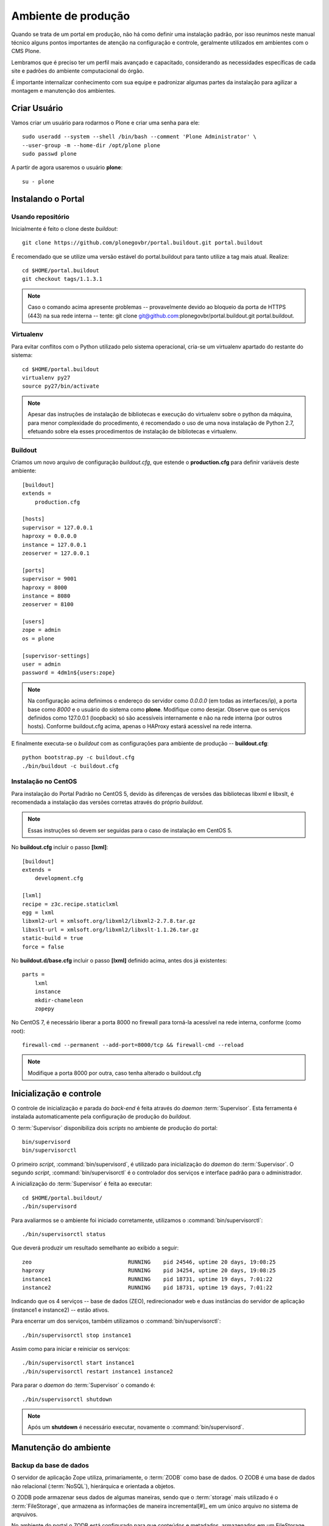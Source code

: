=======================================
Ambiente de produção
=======================================

Quando se trata de um portal em produção, não há como definir uma instalação 
padrão, por isso reunimos neste manual técnico alguns pontos importantes de 
atenção na configuração e controle, geralmente utilizados em ambientes com o 
CMS Plone. 

Lembramos que é preciso ter um perfil mais avançado e capacitado, 
considerando as necessidades específicas de cada site e padrões do ambiente 
computacional do órgão.

É importante internalizar conhecimento com sua equipe e padronizar algumas 
partes da instalação para agilizar a montagem e manutenção dos ambientes.


Criar Usuário 
===============

Vamos criar um usuário para rodarmos o Plone e criar uma senha para ele:
::

    sudo useradd --system --shell /bin/bash --comment 'Plone Administrator' \ 
    --user-group -m --home-dir /opt/plone plone
    sudo passwd plone

A partir de agora usaremos o usuário **plone**:
::

    su - plone


Instalando o Portal
==============================

Usando repositório
---------------------

Inicialmente é feito o clone deste *buildout*:
::

    git clone https://github.com/plonegovbr/portal.buildout.git portal.buildout

É recomendado que se utilize uma versão estável do portal.buildout para tanto utilize a tag mais atual. Realize:
::
    
    cd $HOME/portal.buildout
    git checkout tags/1.1.3.1

.. note :: Caso o comando acima apresente problemas -- provavelmente devido ao
           bloqueio da porta de HTTPS (443) na sua rede interna -- tente: 
           git clone git@github.com:plonegovbr/portal.buildout.git portal.buildout.


Virtualenv
---------------------

Para evitar conflitos com o Python utilizado pelo sistema operacional, cria-se
um virtualenv apartado do restante do sistema:
::

    cd $HOME/portal.buildout
    virtualenv py27
    source py27/bin/activate
    
.. note :: Apesar das instruções de instalação de bibliotecas e execução
           do virtualenv sobre o python da máquina, para menor complexidade
           do procedimento, é recomendado o uso de uma nova instalação de
           Python 2.7, efetuando sobre ela esses procedimentos de
           instalação de bibliotecas e virtualenv.


Buildout
---------------------

Criamos um novo arquivo de configuração *buildout.cfg*, que estende o 
**production.cfg** para definir variáveis deste ambiente:
::

    [buildout]
    extends =
        production.cfg

    [hosts]
    supervisor = 127.0.0.1
    haproxy = 0.0.0.0
    instance = 127.0.0.1
    zeoserver = 127.0.0.1

    [ports]
    supervisor = 9001
    haproxy = 8000
    instance = 8080
    zeoserver = 8100

    [users]
    zope = admin
    os = plone

    [supervisor-settings]
    user = admin
    password = 4dm1n${users:zope}

.. note :: Na configuração acima definimos o endereço do servidor como
           *0.0.0.0* (em todas as interfaces/ip), a porta base como *8000* 
           e o usuário do sistema como **plone**. Modifique como desejar.
           Observe que os serviços definidos como 127.0.0.1 (loopback) só são 
           acessíveis internamente e não na rede interna (por outros hosts).
           Conforme buildout.cfg acima, apenas o HAProxy estará acessível na
           rede interna.

E finalmente executa-se o *buildout* com as configurações para ambiente de
produção -- **buildout.cfg**:
::

    python bootstrap.py -c buildout.cfg
    ./bin/buildout -c buildout.cfg

Instalação no CentOS
-----------------------

Para instalação do Portal Padrão no CentOS 5, devido às diferenças de versões
das bibliotecas libxml e libxslt, é recomendada a instalação das versões
corretas através do próprio *buildout*.

.. note :: Essas instruções só devem ser seguidas para o caso de
           instalação em CentOS 5.

No **buildout.cfg** incluir o passo **[lxml]**: 
::

    [buildout]
    extends =
        development.cfg

    [lxml]
    recipe = z3c.recipe.staticlxml
    egg = lxml
    libxml2-url = xmlsoft.org/libxml2/libxml2-2.7.8.tar.gz
    libxslt-url = xmlsoft.org/libxml2/libxslt-1.1.26.tar.gz
    static-build = true
    force = false

No **buildout.d/base.cfg** incluir o passo **[lxml]** definido acima, antes
dos já existentes: 
::

    parts =
        lxml
        instance
        mkdir-chameleon
        zopepy

No CentOS 7, é necessário liberar a porta 8000 no firewall para torná-la 
acessível na rede interna, conforme (como root):
::
    
    firewall-cmd --permanent --add-port=8000/tcp && firewall-cmd --reload

.. note :: Modifique a porta 8000 por outra, caso tenha alterado o 
           buildout.cfg


Inicialização e controle
==========================

O controle de inicialização e parada do *back-end* é feita através do *daemon*
:term:`Supervisor`. Esta ferramenta é instalada automaticamente pela
configuração de produção do *buildout*.

O :term:`Supervisor` disponibiliza dois *scripts* no ambiente de produção do portal:
::

    bin/supervisord
    bin/supervisorctl

O primeiro *script*, :command:`bin/supervisord`, é utilizado para inicialização do
*daemon* do :term:`Supervisor`. O segundo *script*, :command:`bin/supervisorctl` é
o controlador dos serviços e interface padrão para o administrador.

A inicialização do :term:`Supervisor` é feita ao executar:
::

    cd $HOME/portal.buildout/
    ./bin/supervisord

Para avaliarmos se o ambiente foi iniciado corretamente, utilizamos o
:command:`bin/supervisorctl`:
::

    ./bin/supervisorctl status

Que deverá produzir um resultado semelhante ao exibido a seguir:
::

    zeo                              RUNNING    pid 24546, uptime 20 days, 19:08:25
    haproxy                          RUNNING    pid 34254, uptime 20 days, 19:08:25
    instance1                        RUNNING    pid 18731, uptime 19 days, 7:01:22
    instance2                        RUNNING    pid 18731, uptime 19 days, 7:01:22

Indicando que os 4 serviços -- base de dados (ZEO), redirecionador web e duas
instâncias do servidor de aplicação (instance1 e instance2) -- estão ativos.

Para encerrar um dos serviços, também utilizamos o :command:`bin/supervisorctl`:
::

    ./bin/supervisorctl stop instance1

Assim como para iniciar e reiniciar os serviços:
::

    ./bin/supervisorctl start instance1
    ./bin/supervisorctl restart instance1 instance2

Para parar o *daemon* do :term:`Supervisor` o comando é:
::

    ./bin/supervisorctl shutdown

.. note:: Após um **shutdown** é necessário executar, novamente o
          :command:`bin/supervisord`.

Manutenção do ambiente
========================

Backup da base de dados
--------------------------

O servidor de aplicação Zope utiliza, primariamente, o :term:`ZODB` como
base de dados. O ZODB é uma base de dados não relacional (:term:`NoSQL`),
hierárquica e orientada a objetos.

O ZODB pode armazenar seus dados de algumas maneiras, sendo que o
:term:`storage` mais utilizado é o :term:`FileStorage`, que armazena as
informações de maneira incremental[#]_ em um único arquivo no sistema de arqvuivos.

No ambiente do portal o ZODB está configurado para que conteúdos e metadados,
armazenados em um FileStorage, utilizem o arquivo:
::

    /opt/plone/portal.buildout/var/filestorage/Data.fs

Enquanto conteúdos de arquivos e imagens sejam armazenados como blobs, na pasta:
::

    /opt/plone/portal.buildout/var/blobstorage/

O *backup* dos dados pode ser feito, sem parar o ambiente, copiando-se o arquivo
Data.fs e o conteúdo da pasta de blobstorage para algum outro local.

Porém é possível realizar o *backup* diferencial do arquivo Data.fs, permitindo
uma transferência mais rápido dos arquivos.

Isto é feito com o *script* :command:`bin/backup` que, pelos valores padrões,
armazenará os dados na pasta:
::

    /opt/plone/portal.buildout/var/backup/


Além disto, teremos o *backup* dos arquivos blob na pasta:
::

    /opt/plone/portal.buildout/var/blobstoragebackups

Na instalação realizada no portal, conforme documentado no **producao.cfg**,
foi inserida uma entrada no :term:`crontab` do usuário **root** para a
realização diária deste *backup* de base de dados:
::

    crontab -l -u plone
    0 3 * * 0-6 /opt/plone/portal.buildout/bin/backup


Neste cenário, para um *backup* incremental do FileStorage e completo do blobstorage,
deve-se copiar apenas estas pastas para outro local no disco. Isto pode ser
realizado com os comandos a seguir:
::

    rsync -auv /opt/plone/portal.buildout/var/backup/ /opt/plone/bkp/filestorage/
    rsync -auv /opt/plone/portal.buildout/var/blobstorage/ /opt/plone/bkp/blobstorage/

.. warning:: Esta configuração não foi realizada no ambiente de produção.

Purga da base de dados
--------------------------

A abordagem incremental do FileStorage é positiva pois permite a operação de desfazer
(também conhecido como *UNDO*) e manutenção do histórico de cada uma das transações. 
Por outro lado, esta característica implica que o arquivo de base de dados cresce 
rapidamente, conforme o número de transações realizadas.

É recomendado, então, realizar a purga do histórico de transações da base de
dados, de maneira periódica.

Em um ambiente que utilize a separação entre servidores de aplicação e
servidor de base de dados, como é o caso do portal, esta purga pode ser realizada
sem que nenhuma dos servidores de aplicação seja comprometido [#]_

A configuração **producao.cfg**, utilizada para o ambiente de *back-end*, provê
um *script* específico para a realização da purga do ZODB. Esse *script* é utilizado
da maneira a seguir:
::

    cd /opt/plone/portal.buildout/
    ./bin/zeopack -p 8100 -d 1


Onde :option:`-p 8100` indica que o servidor de base de dados está ouvindo na
porta 8100 e a opção :option:`-d 1` indica que manteremos o histórico de
transações realizadas no último dia.

Na instalação realizada no portal, conforme documentado no **producao.cfg**,
foi inserida uma entrada no :term:`crontab` do usuário **root** para a
realização semanal da purga da base de dados -- e imediado *backup*:
::

    crontab -l -u plone
    0 3 * * 7  /opt/plone/portal.buildout/bin/zeopack -p 8100 -d 1 && /opt/plone/portal.buildout/bin/backup

Logrotate
--------------------------

Cada instância do servidor de aplicação cria, por padrão, dois arquivos de log:

    * Log de ocorrências (<nome_da_instancia>.log)

    * Log de acessos (<nome_da_instancia>-Z2.log)

Além disto o servidor de base de dados cria um log:

    * Log de ocorrências (zeo.log)

O Supervisor cria seu próprio log:

    * Log de ocorrências (supervisord.log)

E ao menos mais dois logs por processo configurado:

    * Log de erro de processo (<nome_do_processo>-stderr---supervisor-<seq>.log)

    * Log de saída de processo (<nome_do_processo>-stdout---supervisor-<seq>.log)

Se os logs do Supervisor são pequenos e podem ser ignorados [#]_, os logs dos
servidores de aplicação e base de dados devem ser rotacionados.

Na instalação realizada no portal, conforme documentado no **producao.cfg**,
foi inserida uma entrada no :term:`crontab` do usuário **root** para a
o rotacionamento dos logs:
::

    crontab -l -u plone
    0 3 * * 7  /usr/sbin/logrotate --state /opt/plone/portal.buildout/var/logrotate.status /opt/plone/portal.buildout/etc/logrotate.conf

.. note:: Conforme o indicado acima, o arquivo de configuração do logrotate se
          encontra em: */opt/plone/portal.buildout/etc/logrotate.conf*


.. [#] Ou seja, transações com as alterações aos conteúdos existentes são
       anexadas ao final do arquivo de base de dados.

.. [#] Comprometido aqui significa ter seus recursos direcionados à tarefa de
       purga da base de dados.

.. [#] Os logs de processo, por exemplo, existem apenas durante o ciclo de vida
       deste processo, sendo apagados em seguida.
